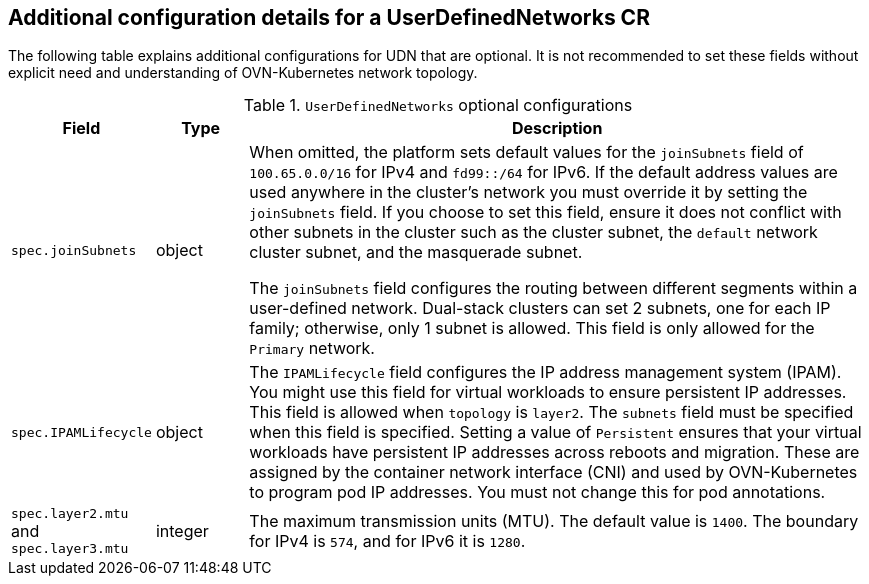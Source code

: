 //module included in the following assembly:
//
// *networking/multiple_networks/understanding-user-defined-networks.adoc

:_mod-docs-content-type: REFERENCE
[id="nw-udn-additional-config-details_{context}"]
== Additional configuration details for a UserDefinedNetworks CR

The following table explains additional configurations for UDN that are optional. It is not recommended to set these fields without explicit need and understanding of OVN-Kubernetes network topology.

.`UserDefinedNetworks` optional configurations
[cols="1,1,7", options="header"]
|====

|Field|Type|Description

|`spec.joinSubnets`
|object
|When omitted, the platform sets default values for the `joinSubnets` field of `100.65.0.0/16` for IPv4 and  `fd99::/64` for IPv6. If the default address values are used anywhere in the cluster's network you must override it by setting the `joinSubnets` field. If you choose to set this field, ensure it does not conflict with other subnets in the cluster such as the cluster subnet, the `default` network cluster subnet, and the masquerade subnet.

The `joinSubnets` field configures the routing between different segments within a user-defined network. Dual-stack clusters can set 2 subnets, one for each IP family; otherwise, only 1 subnet is allowed. This field is only allowed for the `Primary` network.

|`spec.IPAMLifecycle`
|object
|The `IPAMLifecycle` field configures the IP address management system (IPAM). You might use this field for virtual workloads to ensure persistent IP addresses. This field is allowed when `topology` is `layer2`. The `subnets` field must be specified when this field is specified. Setting a value of `Persistent` ensures that your virtual workloads have persistent IP addresses across reboots and migration. These are assigned by the container network interface (CNI) and used by OVN-Kubernetes to program pod IP addresses. You must not change this for pod annotations.

|`spec.layer2.mtu` and `spec.layer3.mtu`
|integer
|The maximum transmission units (MTU). The default value is `1400`. The boundary for IPv4 is `574`, and for IPv6 it is `1280`.

|====